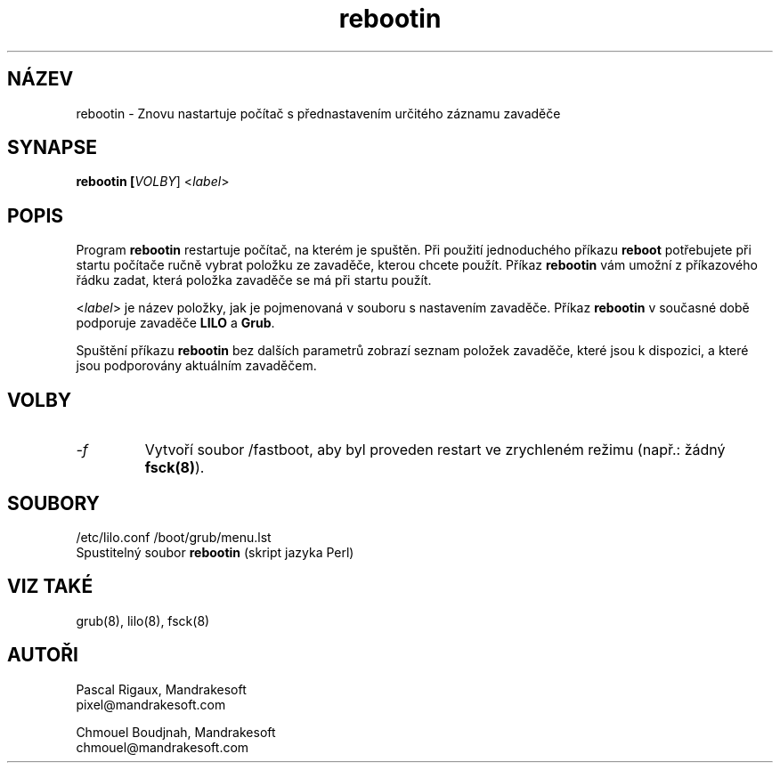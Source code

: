 .TH rebootin 8 "03 Bře 2001" "Mandrakesoft" "Linux-Mandrake"
.IX rebootin
.SH NÁZEV
rebootin \- Znovu nastartuje počítač s přednastavením určitého záznamu zavaděče
.SH SYNAPSE
.B rebootin [\fIVOLBY\fR] <\fIlabel\fP>
.SH POPIS
Program \fBrebootin\fP restartuje počítač, na kterém je spuštěn. Při použití
jednoduchého příkazu \fBreboot\fP potřebujete při startu počítače ručně vybrat položku ze zavaděče, kterou chcete použít. Příkaz \fBrebootin\fP vám umožní z příkazového řádku zadat, která položka zavaděče se má při startu použít.
.PP
<\fIlabel\fP> je název položky, jak je pojmenovaná v souboru s nastavením zavaděče.
Příkaz \fBrebootin\fP v současné době podporuje zavaděče \fBLILO\fP a \fBGrub\fP.
.PP
Spuštění příkazu \fBrebootin\fP bez dalších parametrů zobrazí seznam položek zavaděče, které jsou k dispozici, a které jsou podporovány aktuálním zavaděčem.
.SH VOLBY
.TP
.I -f
Vytvoří soubor /fastboot, aby byl proveden restart ve zrychleném režimu (např.: žádný \fBfsck(8)\fP).
.SH SOUBORY
/etc/lilo.conf
/boot/grub/menu.lst
.br
Spustitelný soubor \fBrebootin\fP (skript jazyka Perl)
.PP
.SH "VIZ TAKÉ"
grub(8),
lilo(8),
fsck(8)
.SH AUTOŘI
Pascal Rigaux, Mandrakesoft
.br
pixel@mandrakesoft.com
.PP
Chmouel Boudjnah, Mandrakesoft
.br
chmouel@mandrakesoft.com
